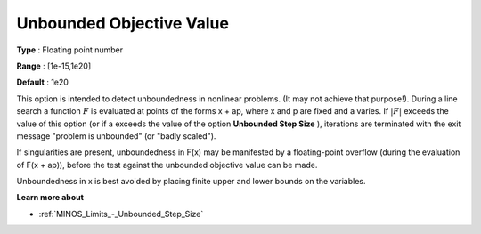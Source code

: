 .. _MINOS_Limits_-_Unbounded_Objec:


Unbounded Objective Value
=========================



**Type** :	Floating point number	

**Range** :	[1e-15,1e20]	

**Default** :	1e20	



This option is intended to detect unboundedness in nonlinear problems. 
(It may not achieve that purpose!). 
During a line search a function :math:`F` is evaluated at points of the forms x + ap, where x and p are fixed and a varies. 
If :math:`|F|` exceeds the value of this option (or if a exceeds the value of the option **Unbounded Step Size** ), 
iterations are terminated with the exit message "problem is unbounded" (or "badly scaled").



If singularities are present, unboundedness in F(x) may be manifested by a floating-point overflow (during the evaluation of F(x + ap)), before the test against the unbounded objective value can be made.



Unboundedness in x is best avoided by placing finite upper and lower bounds on the variables.



**Learn more about** 

*	:ref:`MINOS_Limits_-_Unbounded_Step_Size`  



